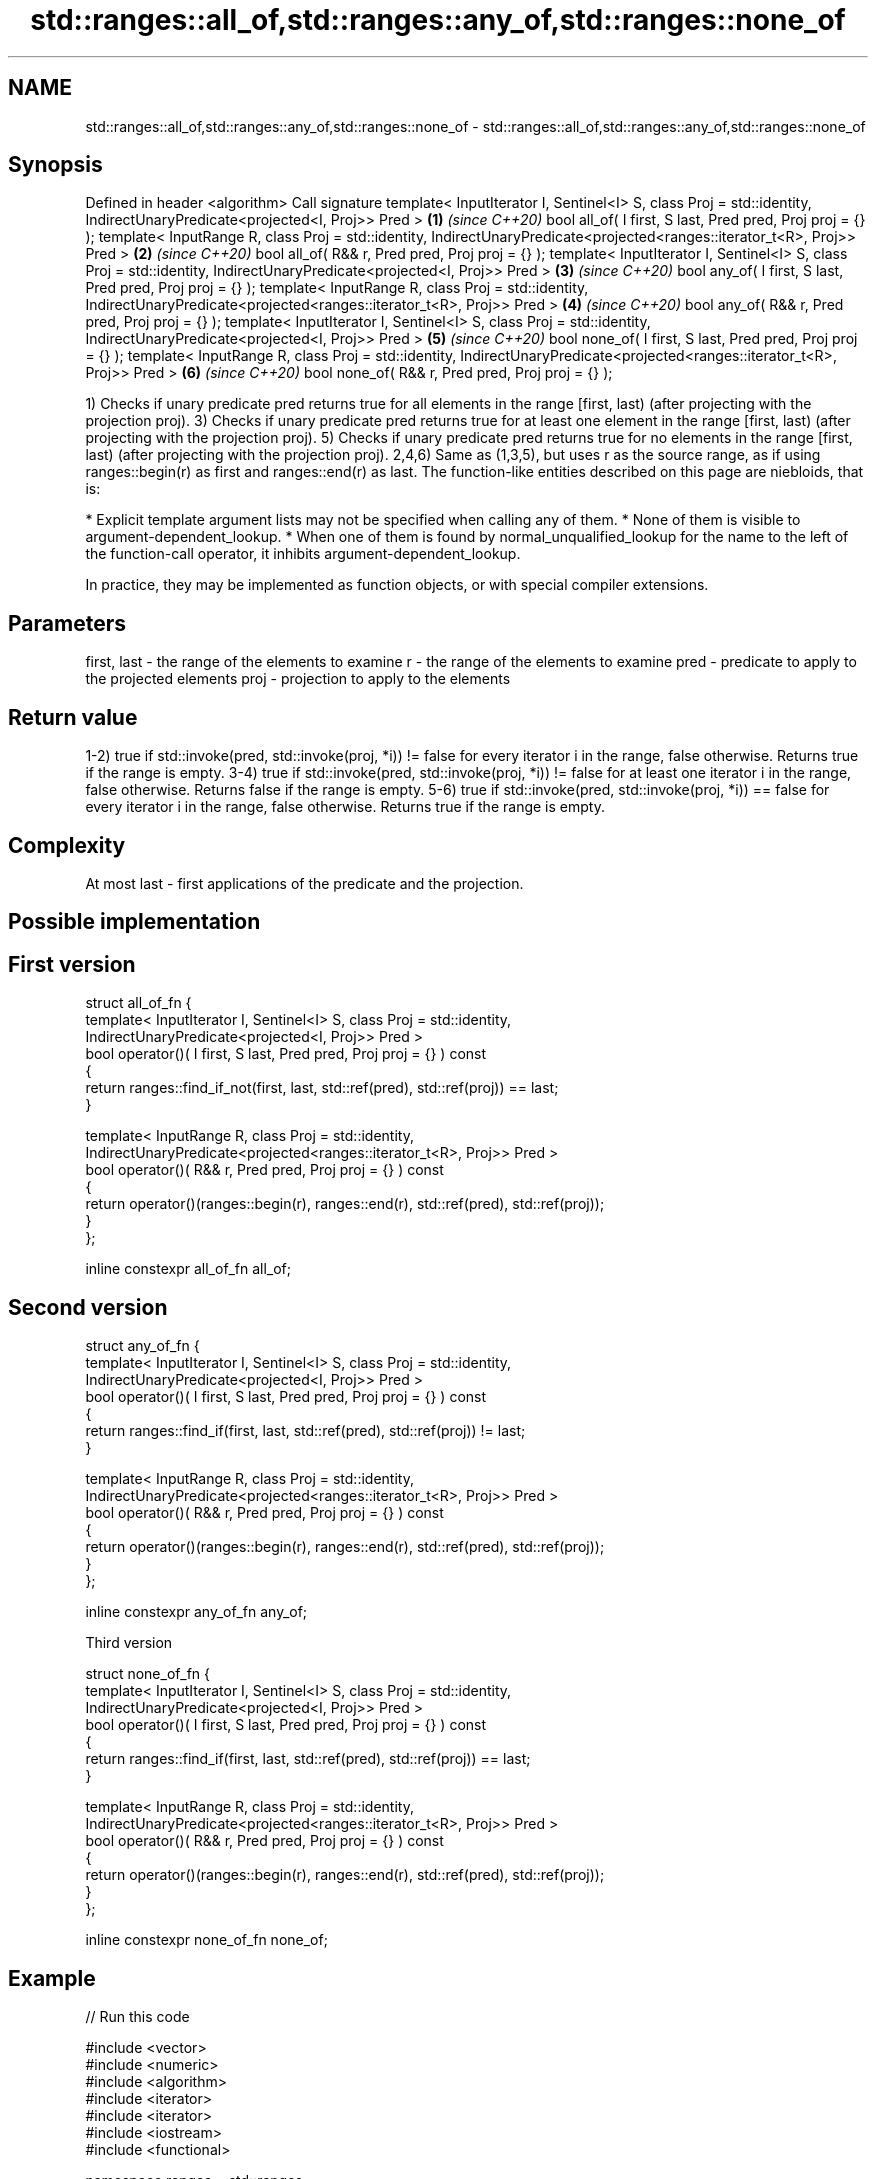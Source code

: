 .TH std::ranges::all_of,std::ranges::any_of,std::ranges::none_of 3 "2020.03.24" "http://cppreference.com" "C++ Standard Libary"
.SH NAME
std::ranges::all_of,std::ranges::any_of,std::ranges::none_of \- std::ranges::all_of,std::ranges::any_of,std::ranges::none_of

.SH Synopsis

Defined in header <algorithm>
Call signature
template< InputIterator I, Sentinel<I> S, class Proj = std::identity,
IndirectUnaryPredicate<projected<I, Proj>> Pred >                     \fB(1)\fP \fI(since C++20)\fP
bool all_of( I first, S last, Pred pred, Proj proj = {} );
template< InputRange R, class Proj = std::identity,
IndirectUnaryPredicate<projected<ranges::iterator_t<R>, Proj>> Pred > \fB(2)\fP \fI(since C++20)\fP
bool all_of( R&& r, Pred pred, Proj proj = {} );
template< InputIterator I, Sentinel<I> S, class Proj = std::identity,
IndirectUnaryPredicate<projected<I, Proj>> Pred >                     \fB(3)\fP \fI(since C++20)\fP
bool any_of( I first, S last, Pred pred, Proj proj = {} );
template< InputRange R, class Proj = std::identity,
IndirectUnaryPredicate<projected<ranges::iterator_t<R>, Proj>> Pred > \fB(4)\fP \fI(since C++20)\fP
bool any_of( R&& r, Pred pred, Proj proj = {} );
template< InputIterator I, Sentinel<I> S, class Proj = std::identity,
IndirectUnaryPredicate<projected<I, Proj>> Pred >                     \fB(5)\fP \fI(since C++20)\fP
bool none_of( I first, S last, Pred pred, Proj proj = {} );
template< InputRange R, class Proj = std::identity,
IndirectUnaryPredicate<projected<ranges::iterator_t<R>, Proj>> Pred > \fB(6)\fP \fI(since C++20)\fP
bool none_of( R&& r, Pred pred, Proj proj = {} );

1) Checks if unary predicate pred returns true for all elements in the range [first, last) (after projecting with the projection proj).
3) Checks if unary predicate pred returns true for at least one element in the range [first, last) (after projecting with the projection proj).
5) Checks if unary predicate pred returns true for no elements in the range [first, last) (after projecting with the projection proj).
2,4,6) Same as (1,3,5), but uses r as the source range, as if using ranges::begin(r) as first and ranges::end(r) as last.
The function-like entities described on this page are niebloids, that is:

* Explicit template argument lists may not be specified when calling any of them.
* None of them is visible to argument-dependent_lookup.
* When one of them is found by normal_unqualified_lookup for the name to the left of the function-call operator, it inhibits argument-dependent_lookup.

In practice, they may be implemented as function objects, or with special compiler extensions.

.SH Parameters


first, last - the range of the elements to examine
r           - the range of the elements to examine
pred        - predicate to apply to the projected elements
proj        - projection to apply to the elements


.SH Return value

1-2) true if std::invoke(pred, std::invoke(proj, *i)) != false for every iterator i in the range, false otherwise. Returns true if the range is empty.
3-4) true if std::invoke(pred, std::invoke(proj, *i)) != false for at least one iterator i in the range, false otherwise. Returns false if the range is empty.
5-6) true if std::invoke(pred, std::invoke(proj, *i)) == false for every iterator i in the range, false otherwise. Returns true if the range is empty.

.SH Complexity

At most last - first applications of the predicate and the projection.

.SH Possible implementation


.SH First version

  struct all_of_fn {
    template< InputIterator I, Sentinel<I> S, class Proj = std::identity,
              IndirectUnaryPredicate<projected<I, Proj>> Pred >
    bool operator()( I first, S last, Pred pred, Proj proj = {} ) const
    {
      return ranges::find_if_not(first, last, std::ref(pred), std::ref(proj)) == last;
    }

    template< InputRange R, class Proj = std::identity,
              IndirectUnaryPredicate<projected<ranges::iterator_t<R>, Proj>> Pred >
    bool operator()( R&& r, Pred pred, Proj proj = {} ) const
    {
      return operator()(ranges::begin(r), ranges::end(r), std::ref(pred), std::ref(proj));
    }
  };

  inline constexpr all_of_fn all_of;

.SH Second version

  struct any_of_fn {
    template< InputIterator I, Sentinel<I> S, class Proj = std::identity,
              IndirectUnaryPredicate<projected<I, Proj>> Pred >
    bool operator()( I first, S last, Pred pred, Proj proj = {} ) const
    {
      return ranges::find_if(first, last, std::ref(pred), std::ref(proj)) != last;
    }

    template< InputRange R, class Proj = std::identity,
              IndirectUnaryPredicate<projected<ranges::iterator_t<R>, Proj>> Pred >
    bool operator()( R&& r, Pred pred, Proj proj = {} ) const
    {
      return operator()(ranges::begin(r), ranges::end(r), std::ref(pred), std::ref(proj));
    }
  };

  inline constexpr any_of_fn any_of;

Third version

  struct none_of_fn {
    template< InputIterator I, Sentinel<I> S, class Proj = std::identity,
              IndirectUnaryPredicate<projected<I, Proj>> Pred >
    bool operator()( I first, S last, Pred pred, Proj proj = {} ) const
    {
      return ranges::find_if(first, last, std::ref(pred), std::ref(proj)) == last;
    }

    template< InputRange R, class Proj = std::identity,
              IndirectUnaryPredicate<projected<ranges::iterator_t<R>, Proj>> Pred >
    bool operator()( R&& r, Pred pred, Proj proj = {} ) const
    {
      return operator()(ranges::begin(r), ranges::end(r), std::ref(pred), std::ref(proj));
    }
  };

  inline constexpr none_of_fn none_of;



.SH Example


// Run this code

  #include <vector>
  #include <numeric>
  #include <algorithm>
  #include <iterator>
  #include <iterator>
  #include <iostream>
  #include <functional>

  namespace ranges = std::ranges;

  int main()
  {
      std::vector<int> v(10, 2);
      std::partial_sum(v.cbegin(), v.cend(), v.begin());
      std::cout << "Among the numbers: ";
      ranges::copy(v, std::ostream_iterator<int>(std::cout, " "));
      std::cout << '\\n';

      if (ranges::all_of(v.cbegin(), v.cend(), [](int i){ return i % 2 == 0; })) {
          std::cout << "All numbers are even\\n";
      }
      if (ranges::none_of(v, std::bind(std::modulus<int>(), std::placeholders::_1, 2))) {
          std::cout << "None of them are odd\\n";
      }
      struct DivisibleBy
      {
          const int d;
          DivisibleBy(int n) : d(n) {}
          bool operator()(int n) const { return n % d == 0; }
      };

      if (ranges::any_of(v, DivisibleBy(7))) {
          std::cout << "At least one number is divisible by 7\\n";
      }
  }

.SH Output:

  Among the numbers: 2 4 6 8 10 12 14 16 18 20
  All numbers are even
  None of them are odd
  At least one number is divisible by 7


.SH See also



all_of
any_of
none_of checks if a predicate is true for all, any or none of the elements in a range
        \fI(function template)\fP
\fI(C++11)\fP
\fI(C++11)\fP
\fI(C++11)\fP




